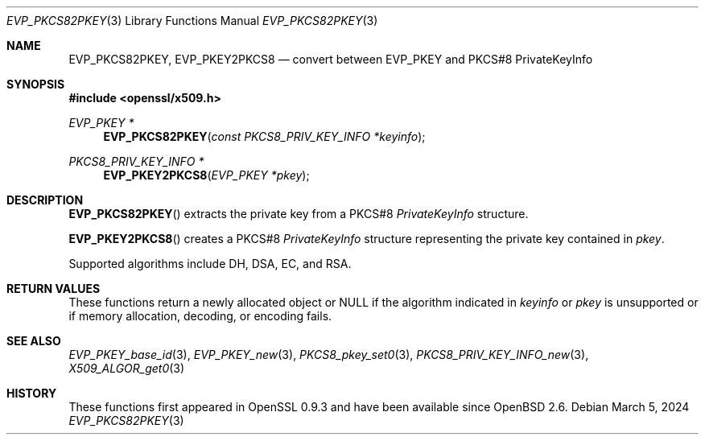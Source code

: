 .\" $OpenBSD: EVP_PKCS82PKEY.3,v 1.3 2024/03/05 19:21:31 tb Exp $
.\"
.\" Copyright (c) 2021 Ingo Schwarze <schwarze@openbsd.org>
.\"
.\" Permission to use, copy, modify, and distribute this software for any
.\" purpose with or without fee is hereby granted, provided that the above
.\" copyright notice and this permission notice appear in all copies.
.\"
.\" THE SOFTWARE IS PROVIDED "AS IS" AND THE AUTHOR DISCLAIMS ALL WARRANTIES
.\" WITH REGARD TO THIS SOFTWARE INCLUDING ALL IMPLIED WARRANTIES OF
.\" MERCHANTABILITY AND FITNESS. IN NO EVENT SHALL THE AUTHOR BE LIABLE FOR
.\" ANY SPECIAL, DIRECT, INDIRECT, OR CONSEQUENTIAL DAMAGES OR ANY DAMAGES
.\" WHATSOEVER RESULTING FROM LOSS OF USE, DATA OR PROFITS, WHETHER IN AN
.\" ACTION OF CONTRACT, NEGLIGENCE OR OTHER TORTIOUS ACTION, ARISING OUT OF
.\" OR IN CONNECTION WITH THE USE OR PERFORMANCE OF THIS SOFTWARE.
.\"
.Dd $Mdocdate: March 5 2024 $
.Dt EVP_PKCS82PKEY 3
.Os
.Sh NAME
.Nm EVP_PKCS82PKEY ,
.Nm EVP_PKEY2PKCS8
.Nd convert between EVP_PKEY and PKCS#8 PrivateKeyInfo
.Sh SYNOPSIS
.In openssl/x509.h
.Ft EVP_PKEY *
.Fn EVP_PKCS82PKEY "const PKCS8_PRIV_KEY_INFO *keyinfo"
.Ft PKCS8_PRIV_KEY_INFO *
.Fn EVP_PKEY2PKCS8 "EVP_PKEY *pkey"
.Sh DESCRIPTION
.Fn EVP_PKCS82PKEY
extracts the private key from a PKCS#8
.Vt PrivateKeyInfo
structure.
.Pp
.Fn EVP_PKEY2PKCS8
creates a PKCS#8
.Vt PrivateKeyInfo
structure representing the private key contained in
.Fa pkey .
.Pp
Supported algorithms include DH, DSA, EC, and RSA.
.Sh RETURN VALUES
These functions return a newly allocated object or
.Dv NULL
if the algorithm indicated in
.Fa keyinfo
or
.Fa pkey
is unsupported or if memory allocation, decoding, or encoding fails.
.Sh SEE ALSO
.Xr EVP_PKEY_base_id 3 ,
.Xr EVP_PKEY_new 3 ,
.Xr PKCS8_pkey_set0 3 ,
.Xr PKCS8_PRIV_KEY_INFO_new 3 ,
.Xr X509_ALGOR_get0 3
.Sh HISTORY
These functions first appeared in OpenSSL 0.9.3
and have been available since
.Ox 2.6 .
